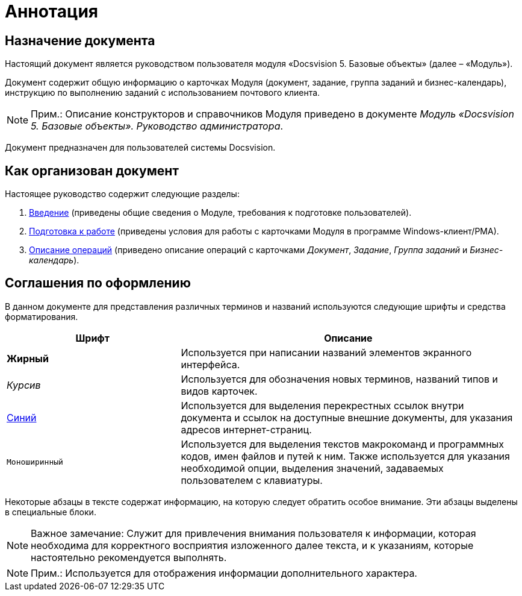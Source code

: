 = Аннотация

== Назначение документа

Настоящий документ является руководством пользователя модуля «Docsvision 5. Базовые объекты» (далее – «Модуль»).

Документ содержит общую информацию о карточках Модуля (документ, задание, группа заданий и бизнес-календарь), инструкцию по выполнению заданий с использованием почтового клиента.

[NOTE]
====
[.note__title]#Прим.:# Описание конструкторов и справочников Модуля приведено в документе [.ph]#[.dfn .term]_Модуль «Docsvision 5. Базовые объекты». Руководство администратора_#.
====

Документ предназначен для пользователей системы Docsvision.

== Как организован документ

Настоящее руководство содержит следующие разделы:

. xref:Introduction.adoc[Введение] (приведены общие сведения о Модуле, требования к подготовке пользователей).
. xref:Preparationfor_work.adoc[Подготовка к работе] (приведены условия для работы с карточками Модуля в программе Windows-клиент/РМА).
. xref:Operations.adoc[Описание операций] (приведено описание операций с карточками [.dfn .term]_Документ_, [.dfn .term]_Задание_, [.dfn .term]_Группа заданий_ и [.dfn .term]_Бизнес-календарь_).

== Соглашения по оформлению

В данном документе для представления различных терминов и названий используются следующие шрифты и средства форматирования.

[width="99%",cols="34%,66%",options="header",]
|===
|Шрифт |Описание
|[.keyword]*Жирный* |Используется при написании названий элементов экранного интерфейса.
|[.dfn .term]_Курсив_ |Используется для обозначения новых терминов, названий типов и видов карточек.
|http://docsvision.com[Синий] |Используется для выделения перекрестных ссылок внутри документа и ссылок на доступные внешние документы, для указания адресов интернет-страниц.
|[.ph .filepath]`Моноширинный` |Используется для выделения текстов макрокоманд и программных кодов, имен файлов и путей к ним. Также используется для указания необходимой опции, выделения значений, задаваемых пользователем с клавиатуры.
|===

Некоторые абзацы в тексте содержат информацию, на которую следует обратить особое внимание. Эти абзацы выделены в специальные блоки.

[NOTE]
====
[.note__title]#Важное замечание:# Служит для привлечения внимания пользователя к информации, которая необходима для корректного восприятия изложенного далее текста, и к указаниям, которые настоятельно рекомендуется выполнять.
====

[NOTE]
====
[.note__title]#Прим.:# Используется для отображения информации дополнительного характера.
====
